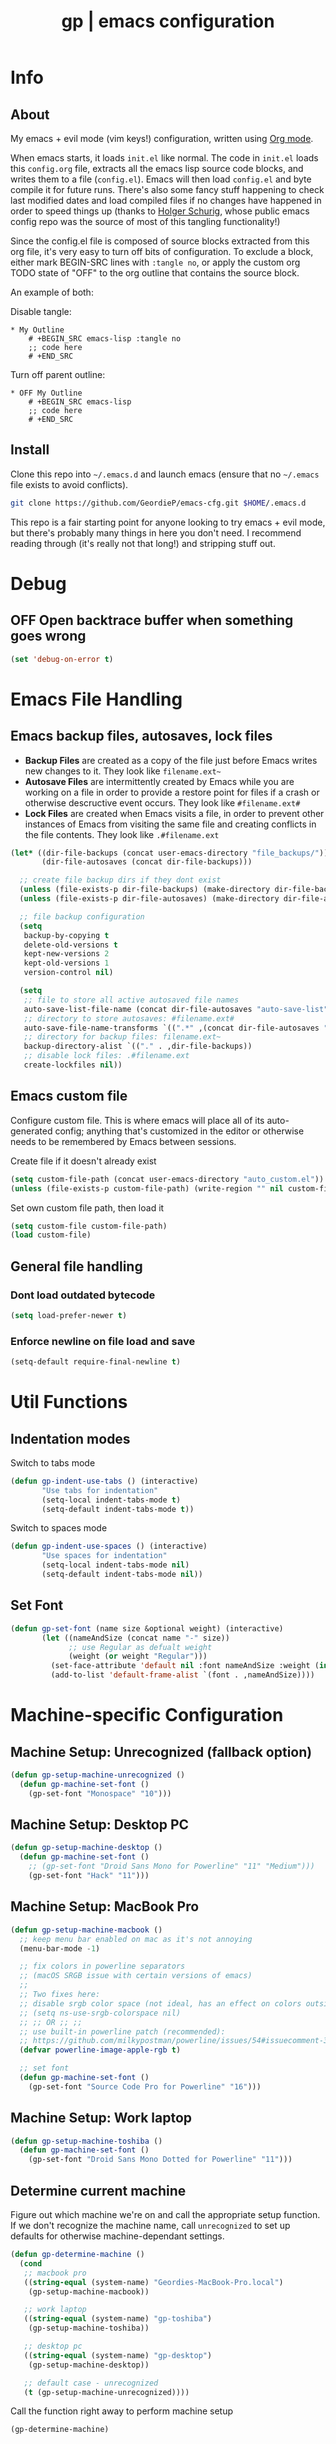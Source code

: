 #+TITLE: gp | emacs configuration
# Adapted from Holger Schurig's config. https://bitbucket.org/holgerschurig/emacsconf
#+BABEL: :cache yes
#+PROPERTY: header-args :tangle yes

* Info
** About
  My emacs + evil mode (vim keys!) configuration, written using [[https://orgmode.org/][Org mode]].

  When emacs starts, it loads =init.el= like normal. The code in =init.el= loads this =config.org= file, extracts all the emacs lisp source code blocks, and writes them to a file (=config.el=). Emacs will then load =config.el= and byte compile it for future runs. There's also some fancy stuff happening to check last modified dates and load compiled files if no changes have happened in order to speed things up (thanks to [[https://bitbucket.org/holgerschurig/emacsconf][Holger Schurig]], whose public emacs config repo was the source of most of this tangling functionality!)
  
  Since the config.el file is composed of source blocks extracted from this org file, it's very easy to turn off bits of configuration. To exclude a block, either mark BEGIN-SRC lines with =:tangle no=, or apply the custom org TODO state of "OFF" to the org outline that contains the source block.
  
  An example of both:

  Disable tangle:
  #+BEGIN_SRC text
  * My Outline
      # +BEGIN_SRC emacs-lisp :tangle no
      ;; code here
      # +END_SRC
  #+END_SRC
  
  Turn off parent outline:
  #+BEGIN_SRC text
  * OFF My Outline
      # +BEGIN_SRC emacs-lisp
      ;; code here
      # +END_SRC
    #+END_SRC
** Install
  Clone this repo into =~/.emacs.d= and launch emacs (ensure that no =~/.emacs= file exists to avoid conflicts).

  #+BEGIN_SRC sh :tangle no
    git clone https://github.com/GeordieP/emacs-cfg.git $HOME/.emacs.d
  #+END_SRC
  
  This repo is a fair starting point for anyone looking to try emacs + evil mode, but there's probably many things in here you don't need. I recommend reading through (it's really not that long!) and stripping stuff out.
* Debug
** OFF Open backtrace buffer when something goes wrong
    #+BEGIN_SRC emacs-lisp
    (set 'debug-on-error t)
    #+END_SRC
* Emacs File Handling
** Emacs backup files, autosaves, lock files
   - *Backup Files* are created as a copy of the file just before Emacs writes new changes to it. They look like =filename.ext~=
   - *Autosave Files* are intermittently created by Emacs while you are working on a file in order to provide a restore point for files if a crash or otherwise descructive event occurs. They look like =#filename.ext#=
   - *Lock Files* are created when Emacs visits a file, in order to prevent other instances of Emacs from visiting the same file and creating conflicts in the file contents. They look like =.#filename.ext=

   #+BEGIN_SRC emacs-lisp
   (let* ((dir-file-backups (concat user-emacs-directory "file_backups/"))
          (dir-file-autosaves (concat dir-file-backups)))

     ;; create file backup dirs if they dont exist
     (unless (file-exists-p dir-file-backups) (make-directory dir-file-backups))
     (unless (file-exists-p dir-file-autosaves) (make-directory dir-file-autosaves))

     ;; file backup configuration
     (setq
      backup-by-copying t
      delete-old-versions t
      kept-new-versions 2
      kept-old-versions 1
      version-control nil)

     (setq
      ;; file to store all active autosaved file names
      auto-save-list-file-name (concat dir-file-autosaves "auto-save-list")
      ;; directory to store autosaves: #filename.ext#
      auto-save-file-name-transforms `((".*" ,(concat dir-file-autosaves "\\1") t))
      ;; directory for backup files: filename.ext~
      backup-directory-alist `(("." . ,dir-file-backups))
      ;; disable lock files: .#filename.ext
      create-lockfiles nil))
   #+END_SRC
** Emacs custom file
   Configure custom file. This is where emacs will place all of its auto-generated config; anything that's customized in the editor or otherwise needs to be remembered by Emacs between sessions.
    
    Create file if it doesn't already exist
    #+BEGIN_SRC emacs-lisp
    (setq custom-file-path (concat user-emacs-directory "auto_custom.el"))
    (unless (file-exists-p custom-file-path) (write-region "" nil custom-file-path))
    #+END_SRC
    
    Set own custom file path, then load it
    #+BEGIN_SRC emacs-lisp
    (setq custom-file custom-file-path)
    (load custom-file)
    #+END_SRC
** General file handling
*** Dont load outdated bytecode
   #+BEGIN_SRC emacs-lisp
   (setq load-prefer-newer t)
   #+END_SRC
*** Enforce newline on file load and save
    #+BEGIN_SRC emacs-lisp
    (setq-default require-final-newline t)
    #+END_SRC
* Util Functions
** Indentation modes
    Switch to tabs mode
    #+BEGIN_SRC emacs-lisp
    (defun gp-indent-use-tabs () (interactive)
           "Use tabs for indentation"
           (setq-local indent-tabs-mode t)
           (setq-default indent-tabs-mode t))
    #+END_SRC

    Switch to spaces mode
    #+BEGIN_SRC emacs-lisp
    (defun gp-indent-use-spaces () (interactive)
           "Use spaces for indentation"
           (setq-local indent-tabs-mode nil)
           (setq-default indent-tabs-mode nil))
    #+END_SRC
** Set Font
   #+BEGIN_SRC emacs-lisp
   (defun gp-set-font (name size &optional weight) (interactive)
          (let ((nameAndSize (concat name "-" size))
                ;; use Regular as defualt weight
                (weight (or weight "Regular")))
            (set-face-attribute 'default nil :font nameAndSize :weight (intern weight))
            (add-to-list 'default-frame-alist `(font . ,nameAndSize))))
   #+END_SRC
* Machine-specific Configuration
** Machine Setup: Unrecognized (fallback option)
   #+BEGIN_SRC emacs-lisp
   (defun gp-setup-machine-unrecognized ()
     (defun gp-machine-set-font ()
       (gp-set-font "Monospace" "10")))
   #+END_SRC
** Machine Setup: Desktop PC
   #+BEGIN_SRC emacs-lisp
   (defun gp-setup-machine-desktop ()
     (defun gp-machine-set-font ()
       ;; (gp-set-font "Droid Sans Mono for Powerline" "11" "Medium")))
       (gp-set-font "Hack" "11")))
   #+END_SRC
** Machine Setup: MacBook Pro
   #+BEGIN_SRC emacs-lisp
   (defun gp-setup-machine-macbook ()
     ;; keep menu bar enabled on mac as it's not annoying
     (menu-bar-mode -1)

     ;; fix colors in powerline separators
     ;; (macOS SRGB issue with certain versions of emacs)
     ;;
     ;; Two fixes here:
     ;; disable srgb color space (not ideal, has an effect on colors outside of powerline):
     ;; (setq ns-use-srgb-colorspace nil)
     ;; ;; OR ;; ;;
     ;; use built-in powerline patch (recommended):
     ;; https://github.com/milkypostman/powerline/issues/54#issuecomment-310867163
     (defvar powerline-image-apple-rgb t)

     ;; set font
     (defun gp-machine-set-font ()
       (gp-set-font "Source Code Pro for Powerline" "16")))
   #+END_SRC
** Machine Setup: Work laptop
   #+BEGIN_SRC emacs-lisp
   (defun gp-setup-machine-toshiba ()
     (defun gp-machine-set-font ()
       (gp-set-font "Droid Sans Mono Dotted for Powerline" "11")))
   #+END_SRC
** Determine current machine
   Figure out which machine we're on and call the appropriate setup function.
   If we don't recognize the machine name, call =unrecognized= to set up defaults for otherwise machine-dependant settings.
    
   #+BEGIN_SRC emacs-lisp
   (defun gp-determine-machine ()
     (cond
      ;; macbook pro
      ((string-equal (system-name) "Geordies-MacBook-Pro.local")
       (gp-setup-machine-macbook))

      ;; work laptop
      ((string-equal (system-name) "gp-toshiba")
       (gp-setup-machine-toshiba))

      ;; desktop pc
      ((string-equal (system-name) "gp-desktop")
       (gp-setup-machine-desktop))

      ;; default case - unrecognized
      (t (gp-setup-machine-unrecognized))))
   #+END_SRC
    
   Call the function right away to perform machine setup
   
   #+BEGIN_SRC emacs-lisp
   (gp-determine-machine)
   #+END_SRC
* Basic Configuration
** Emacs UI
*** Disable bits of the interface
    Turn off the native window toolbar, scrollbar, and menu bar
    #+BEGIN_SRC emacs-lisp
    (tool-bar-mode -1)
    (scroll-bar-mode -1)
    (menu-bar-mode -1)
    #+END_SRC
*** OFF Line numbers
    Enable line numbers, and add a bit of spacing around the number
    
    #+BEGIN_SRC emacs-lisp
    (global-linum-mode)
    (defvar linum-format " %d ")
    #+END_SRC
*** OFF Highlight current line
    #+BEGIN_SRC emacs-lisp
    (global-hl-line-mode)
    #+END_SRC
*** Extra vertical spacing between lines
    #+BEGIN_SRC emacs-lisp
    (setq-default line-spacing 0.15)
    #+END_SRC
*** Fringes
    Set fringes to 1px. Use =set-fringe-style= command to change it within a session.
    
    #+BEGIN_SRC emacs-lisp
    (setq default-frame-alist
          (nconc default-frame-alist '((left-fringe . 1) (right-fringe . 1))))
    #+END_SRC
*** Disable cursor blinking
    #+BEGIN_SRC emacs-lisp
    (blink-cursor-mode 0)
    #+END_SRC
*** Emacs Startup messages
    #+BEGIN_SRC emacs-lisp
    (setq inhibit-startup-message t)
    (setq initial-scratch-message "")
    #+END_SRC
*** Set frame title format
    Frame titles should show filename, even if only one frame exists
    #+BEGIN_SRC emacs-lisp
    (setq frame-title-format "%b")
    #+END_SRC
*** Set font
    Set preferred font for current machine by calling function =gp-machine-set-font=, which is a function defined based on which machine our Emacs instance is running on (see *Machine specific configuration* section)
    #+BEGIN_SRC emacs-lisp
    (gp-machine-set-font)
    #+END_SRC
** Indentation
    Use spaces by default.
    Call functions =gp-indent-use-spaces= and =gp-indent-use-tabs= to switch style for current session.
    #+BEGIN_SRC emacs-lisp
    (setq-default indent-tabs-mode nil)
    #+END_SRC
    
    Tabs (and evil mode shifts) should be 4 spaces wide
    #+BEGIN_SRC emacs-lisp
    (setq-default tab-width 4)
    (setq-default evil-shift-width 4)
    (setq-default js-indent-level 4)
    #+END_SRC
    Tabs and evil mode shifts set to 2 spaces wide in certain modes (See =Mode Hooks= section)
** Braces, parens, quotes, etc
    Auto-close braces, parens, quotes, etc
    #+BEGIN_SRC emacs-lisp
    (electric-pair-mode)
    #+END_SRC
    
    Highlight matching scope delimiter to the one under the cursor
    #+BEGIN_SRC emacs-lisp
    (show-paren-mode)
    #+END_SRC
** Dired behavior
    Stop dired from creating new dired buffers when entering a directory
    #+BEGIN_SRC emacs-lisp
    (require 'dired)
    (define-key dired-mode-map (kbd "RET") 'dired-find-alternate-file)
    (define-key dired-mode-map (kbd "^") (lambda () (interactive)
                                           (find-alternate-file "..")))
    (put 'dired-find-alternate-file 'disabled nil)
    #+END_SRC
** Org Mode configuration
   Set up org mode TODO states. OFF state is used to disable sections of this config file.
    #+BEGIN_SRC emacs-lisp
    (setq org-todo-keywords
          '((sequence "TODO(t)" "DOING(d!)" "DONE(x)" "|" "OFF(o)")))
    #+END_SRC
   
    When in an org file with source blocks, apply syntax highlighting to the blocks
    #+BEGIN_SRC emacs-lisp
      (setq org-src-fontify-natively t
            org-src-tab-acts-natively t
            org-confirm-babel-evaluate nil
            org-edit-src-content-indentation 0)
    #+END_SRC
** Scroll settings
*** Scroll three lines at a time
    #+BEGIN_SRC emacs-lisp
    (setq mouse-wheel-scroll-amount '(3))
    #+END_SRC
*** Dont accelerate scrolling
    #+BEGIN_SRC emacs-lisp
    (setq mouse-wheel-progressive-speed nil)
    #+END_SRC
*** OFF Scroll window under mouse
    #+BEGIN_SRC emacs-lisp
    (setq mouse-wheel-follow-mouse 't)
    #+END_SRC
*** OFF Move screen minimum when cursor exits view, instead of re-centering
    #+BEGIN_SRC emacs-lisp
    (setq scroll-conservatively 101)
    #+END_SRC
*** OFF Keyboard scroll one line at a time
    #+BEGIN_SRC emacs-lisp
    (setq scroll-step 1)
    #+END_SRC
** Load GP plugins
    Load my own plugins from local =./gp/plugins= directory (must be in load path - should be done by init.el)
    #+BEGIN_SRC emacs-lisp
    ;; session manager
    (require 'sesh)
    #+END_SRC
* Packages
** Package manager setup
   Define package repositories, check our package list and install any that are missing.
    #+BEGIN_SRC emacs-lisp
    (package-initialize)

    ;; package repos
    (defconst gnu '("gnu" . "https://elpa.gnu.org/packages/"))
    (defconst melpa '("melpa" . "https://melpa.org/packages/"))
    (defconst melpa-stable '("melpa-stable" . "https://stable.melpa.org/packages/"))

    ;; add repos to archives list
    (defvar package-archives nil)
    (add-to-list 'package-archives melpa-stable t)
    (add-to-list 'package-archives melpa t)
    (add-to-list 'package-archives gnu t)

    (unless (and (file-exists-p "~/.emacs.d/elpa/archives/gnu")
                 (file-exists-p "~/.emacs.d/elpa/archives/melpa")
                 (file-exists-p "~/.emacs.d/elpa/archives/melpa-stable"))
      (package-refresh-contents))

    ;; evaluate the package list and install missing packages
    (defun packages-install (&rest packages)
      (mapc (lambda (package)
              (let ((name (car package))
                    (repo (cdr package)))
                (when (not (package-installed-p name))
                  (let ((package-archives (list repo)))
                    (package-initialize)
                    (package-install name)))))
            packages)
      (package-initialize)
      (delete-other-windows))

    (condition-case nil
        (packages-install (cons 'use-package melpa))
      (error (package-refresh-contents)
             (packages-install (cons 'use-package melpa))))
    #+END_SRC
** Install and load packages
*** General
    General handles key bindings.
    #+BEGIN_SRC emacs-lisp
    (use-package general
      :ensure t
      :config

      ;; KEY BINDS
      ;; different states get different general-define-key blocks
      ;; eg, we dont want the , leader key to be active in insert mode
      ;; =============
      ;; GENERAL KEYS - MISC
      ;; =============
      (general-define-key
       :states '(normal motion emacs insert)

       "C-h" 'evil-window-left
       "C-j" 'evil-window-down
       "C-k" 'evil-window-up
       "C-l" 'evil-window-right
       "C-u" 'evil-scroll-up
       "C-f" 'swiper
       ;; ctrl+shift+enter to insert line above
       "C-S-<return>" '(lambda () (interactive)
                         (previous-line)
                         (end-of-line)
                         (newline-and-indent))
       ;; ctrl+return to insert line below, without adding break to current line
       "C-<return>" '(lambda () (interactive)
                       (end-of-line)
                       (newline-and-indent)))

      ;; =============
      ;; GENERAL KEYS - MISC - NO INSERT MODE
      ;; =============
      (general-define-key
       :states '(normal motion emacs)

       "C-p" 'counsel-projectile
       ;; confirm ivy minibuffer with currently typed value rather than suggestion
       "C-M-j" 'ivy-immediate-done)

      ;; =============
      ;; GENERAL KEYS - NEOTREE
      ;; =============
      (general-define-key
       :states '(normal emacs)
       :keymaps 'neotree-mode-map

       "TAB" 'neotree-enter
       "SPC" 'neotree-quick-look
       "q" 'neotree-hide
       "RET" 'neotree-enter)

      ;; =============
      ;; GENERAL KEYS - VIM
      ;; =============
      (general-define-key
       :states '(normal motion emacs)
       :prefix ","

       ;; SHORTCUTS (misc keys, not inside a "menu")
       "v" 'evil-window-vsplit
       "c" 'kill-this-buffer
       "q" 'next-buffer
       "z" 'previous-buffer
       "x" 'execute-extended-command

       ;; MENUS - <leader><menu key> enters a "menu"
       ;; b - BUFFERS
       "bd" 'kill-buffer
       "bb" 'switch-to-buffer
       "bn" 'next-buffer
       "bp" 'previous-buffer
       "bl" 'list-buffers

       ;; s - SPLITS
       "sv" 'evil-window-vsplit
       "sh" 'evil-window-split

       ;; f - FILES
       "ff" 'counsel-find-file
       "fo" 'counsel-find-file
       "fed" '(gp-session-load "config")
       "fc" '(gp-session-load "config")

       ;; w - WINDOW
       "wd" 'evil-window-delete
       "wc" 'evil-window-delete
       "wv" 'evil-window-vnew
       "wh" 'evil-window-new

       ;; t - UI TOGGLES
       "tn" 'global-linum-mode
       "th" 'hl-line-mode
       "tw" 'toggle-truncate-lines
       "tm" 'hidden-mode-line-mode
       "ts" 'whitespace-mode
       "tis" 'gp-indent-use-spaces
       "tit" 'gp-indent-use-tabs
       "tt" 'neotree-toggle

       ;; e - EXECUTE
       "et" 'gp-launch-terminal
       "ec" 'execute-extended-command
       "ee" 'eval-expression

       ;; s - SESSION
       "ss" 'sesh-write-opened-files
       "so" 'sesh-load-files
       ;; "sa" ;; TODO: toggle session auto-save

       ;; h - HELP
       ;; h d - HELP > DESCRIBE
       "hdv" 'describe-variable
       "hdf" 'describe-function
       "hdk" 'describe-key))
    #+END_SRC
*** Which key
    Set up mnemonics menu which appears after a short delay on pressing the configured evil leader key in an ivy minibuffer. Map descriptions to commands defined by General.
    #+BEGIN_SRC emacs-lisp
    (use-package which-key
      :ensure t
      :defer t
      :init
      (which-key-mode)

      ;; BUFFERS
      (which-key-add-key-based-replacements ",b" "Buffers...")

      ;; SPLITS
      (which-key-add-key-based-replacements ",s" "Splits...")

      ;; FILES
      (which-key-add-key-based-replacements ",f" "Files...")
      (which-key-add-key-based-replacements ",fc" "Edit Emacs configuration files")
      (which-key-add-key-based-replacements ",fed" "Edit Emacs configuration files")

      ;; WINDOW
      (which-key-add-key-based-replacements ",w" "Window...")

      ;; TOGGLES
      (which-key-add-key-based-replacements ",t" "UI/Visual Toggles...")
      (which-key-add-key-based-replacements ",tn" "Line Numbers (Toggle)")
      (which-key-add-key-based-replacements ",tt" "(Neo)Tree View Toggle")
      (which-key-add-key-based-replacements ",th" "Highlight Current Line (Toggle)")
      (which-key-add-key-based-replacements ",tw" "Word Wrap (Toggle)")

      ;; EXECUTE
      (which-key-add-key-based-replacements ",e" "Execute...")
      (which-key-add-key-based-replacements ",et" "Terminal (zsh)")
      (which-key-add-key-based-replacements ",ec" "Command")
      (which-key-add-key-based-replacements ",ee" "Evaluate Expression")

      ;; HELP
      (which-key-add-key-based-replacements ",h" "Help...")
      (which-key-add-key-based-replacements ",hd" "Describe..."))
    #+END_SRC
*** Evil mode and friends
**** Evil Core
    Core evil package
    #+BEGIN_SRC emacs-lisp
    (use-package evil
      :ensure t
      :init (evil-mode 1)
      :config (define-key evil-normal-state-map "," nil))
    #+END_SRC
**** Evil Escape
    Evil-escape lets us define an alternate key combo to enter normal mode. I like =kj=.
    #+BEGIN_SRC emacs-lisp
    (use-package evil-escape
      :ensure t
      :defer
      :init (evil-escape-mode)
      :config (setq-default evil-escape-key-sequence "kj"))
    #+END_SRC
**** Evil Commentary
    Evil-commentary allows us to comment things out using the key binds from vim-commentary, like =gcc= for a line, =gc= for a region, etc
    #+BEGIN_SRC emacs-lisp
    (use-package evil-commentary
      :ensure t
      :defer t
      :init (evil-commentary-mode))
    #+END_SRC
**** Evil Org
    Evil bindings for org mode
    #+BEGIN_SRC emacs-lisp
    (use-package evil-org
      :ensure t
      :after org
      :config
      (use-package org-bullets :ensure t))
    #+END_SRC
*** OFF Powerline and airline themes
    This package adds a lot to emacs boot time, so we leave it out (org mode OFF todo status) for now.
    Options for powerline-default-separator are: alternate, arrow, arrow-fade, bar, box, brace, butt, chamfer, contour, curve, rounded, roundstub, slant, wave, zigzag, nil.
A preview of each can be seen at http://spacemacs.org/doc/DOCUMENTATION.html#mode-line
    #+BEGIN_SRC emacs-lisp
    (use-package powerline
      :ensure t
      :init (setq powerline-default-separator 'slant))

    (use-package airline-themes
      :ensure t
      :config
      (powerline-default-theme)
      (load-theme 'airline-wombat t)
      (force-mode-line-update)
      (redraw-display))
    #+END_SRC
*** Ivy and flx
    Ivy, plus a tweak for the fuzzy finding behavior (using flx) of the ivy interface. More details can be found at https://oremacs.com/2016/01/06/ivy-flx/
    #+BEGIN_SRC emacs-lisp
    (use-package ivy
      :ensure t
      :defer t
      :init
      (use-package flx :ensure t :defer t)
      (ivy-mode 1)
      (setq ivy-use-virtual-buffers t)
      (setq enable-recursive-minibuffers t)
      (setq ivy-re-builders-alist '((t . ivy--regex-fuzzy)))
      (setq ivy-initial-inputs-alist nil))

    #+END_SRC
*** Counsel
    Counsel provides some additional key bindings to common commands using =completing-read-function=, such as =find-file= (which becomes =counsel-find-file=)
    #+BEGIN_SRC emacs-lisp
    (use-package counsel
      :ensure t
      :defer t)
    #+END_SRC
*** Swiper
    Better isearch
    #+BEGIN_SRC emacs-lisp
    (use-package swiper
      :ensure t
      :defer t)
    #+END_SRC
*** Projectile and counsel-projectile
    Projectile lets us jump between files inside a git repository dir (or a dir with a =.projectile= file at its root).
    Also install counsel-projectile for the additional features when using projectile.
    #+BEGIN_SRC emacs-lisp
    (use-package projectile
      :ensure t
      :defer t
      :init
      (use-package counsel-projectile :ensure t))
    #+END_SRC
*** Company
    Company provides nice code completion features. Comes with support for a few languages, and more can be installed.
    #+BEGIN_SRC emacs-lisp
    (use-package company
      :ensure t
      :defer t
      :init (add-hook 'after-init-hook 'global-company-mode)
      :config (setq company-idle-delay 0.3))
    #+END_SRC
*** HL Todo
    Highlight descriptive comment words like =TODO=, =HACK= etc with a more noticable text face
    #+BEGIN_SRC emacs-lisp
    (use-package hl-todo
      :ensure t
      :defer t
      :init (global-hl-todo-mode))
    #+END_SRC
*** OFF Highlight indent guides
    Show lines depicting indentation level. Slows down rendering quite a bit, so set to OFF for now.
    #+BEGIN_SRC emacs-lisp
    (use-package highlight-indent-guides
      :ensure t
      :defer t
      :init (setq highlight-indent-guides-method 'character))
    #+END_SRC
*** Rainbow delimiters
    Give scope delimiters rainbow colors to more easily determine where we are inside a deeply nested scope. Only use this for elisp at the moment, so only enable it when we load an elisp file via the =emacs-lisp-mode-hook=.
    
    The function defined here is called by lisp mode hooks (See =Mode Hooks= section)
    #+BEGIN_SRC emacs-lisp
    (defun enable-rainbow-delims ()
      (use-package rainbow-delimiters
      :ensure t
      :init (rainbow-delimiters-mode)))
    #+END_SRC
*** OFF Neotree
    Directory browsing in a tree view. Doesn't get used much, so turn it OFF for now.
    #+BEGIN_SRC emacs-lisp
    (use-package neotree
      :ensure t
      :defer t)
    #+END_SRC
*** Language-specific modes
**** Rust
    #+BEGIN_SRC emacs-lisp
    (use-package rust-mode
      :ensure t
      :defer t)
    #+END_SRC
**** RJSX (React JSX)
    #+BEGIN_SRC emacs-lisp
    (use-package rjsx-mode
      :ensure t
      :defer t
      :config (setq js2-strict-missing-semi-warning nil))
    #+END_SRC
**** Fish shell
    #+BEGIN_SRC emacs-lisp
    (use-package fish-mode
      :ensure t
      :defer t)
    #+END_SRC
*** Autothemer
    Theming tools
    #+BEGIN_SRC emacs-lisp
    (use-package autothemer
      :ensure t
      :defer t)
    #+END_SRC
* Mode Hooks
** Org mode & Evil Org mode
   #+BEGIN_SRC emacs-lisp
   (add-hook 'org-mode-hook 'evil-org-mode)

   (add-hook 'evil-org-mode-hook
             (lambda ()
               (evil-org-set-key-theme '(textobjects insert navigation shift todo))
               (org-bullets-mode 1)))
   #+END_SRC
** Emacs Lisp Mode
   #+BEGIN_SRC emacs-lisp
   (add-hook 'emacs-lisp-mode-hook
             (lambda ()
               (enable-rainbow-delims)
               (setq-local tab-width 2)
               (setq-local evil-shift-width 2)))
   #+END_SRC
* Themes
** Mode line setup
    This mode line is pretty minimal. It's formatted as follows:
    
    #+BEGIN_SRC text
    [evil mode state] [buffer status (modified, read only, etc)] [line number] [file name]
    #+END_SRC

    An example of what it might look like:
    #+BEGIN_SRC text
    i  **  136  config.org
    #+END_SRC
   #+BEGIN_SRC emacs-lisp
   (setq
    evil-normal-state-tag " n"
    evil-insert-state-tag " i"
    evil-visual-state-tag " v"
    mode-line-position '((line-number-mode ("%l")))
    evil-mode-line-format '(before . mode-line-front-space))

   (setq-default mode-line-format '("%e"
    mode-line-front-space
    evil-mode-line-tag " "
    mode-line-modified " "
    mode-line-position " "
    mode-line-buffer-identification
    mode-line-end-spaces))

   ;; remove borders, set height etc
   (custom-set-faces '(mode-line ((t (:box nil :overline nil :underline nil :weight normal :height 100)))))
    #+END_SRC
** Window split line
    Change color of line in between split windows
    #+BEGIN_SRC emacs-lisp
    (set-face-foreground 'vertical-border "#363636")
    #+END_SRC
** Load theme
   Only one of these should be enabled at a time; the rest should have the OFF todo status so tangle ignores them.
   
*** Nimbostratus
    #+BEGIN_SRC emacs-lisp
    (load-theme 'nimbostratus t)
    #+END_SRC
*** OFF Brown
    #+BEGIN_SRC emacs-lisp
    (load-theme 'brown t)
    #+END_SRC
*** OFF @aatxe/elegance
    #+BEGIN_SRC emacs-lisp
    (load-theme 'elegance t)
    #+END_SRC
*** OFF @aatxe/awemacs
    #+BEGIN_SRC emacs-lisp
    (load-theme 'awemacs t)
    #+END_SRC
